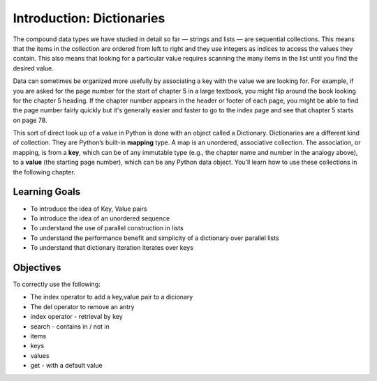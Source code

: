 ..  Copyright (C)  Brad Miller, David Ranum, Jeffrey Elkner, Peter Wentworth, Allen B. Downey, Chris
    Meyers, and Dario Mitchell.  Permission is granted to copy, distribute
    and/or modify this document under the terms of the GNU Free Documentation
    License, Version 1.3 or any later version published by the Free Software
    Foundation; with Invariant Sections being Forward, Prefaces, and
    Contributor List, no Front-Cover Texts, and no Back-Cover Texts.  A copy of
    the license is included in the section entitled "GNU Free Documentation
    License".

.. index:: dictionary, mapping type, key-value pair
   single: [ ]; dictionary access
   value; dictionary

.. qnum::
   :prefix: dictionaries-1-
   :start: 1

Introduction: Dictionaries
==========================

The compound data types we have studied in detail so far — strings and lists — are sequential collections. This means that the items in the collection are ordered from left to right and they use integers as indices to access the values they contain. This also means that looking for a particular value requires scanning the many items in the  list until you find the desired value.

Data can sometimes be organized more usefully by associating a key with the value we are looking for. For example, if you are asked for the page number for the start of chapter 5 in a large textbook, you might flip around the book looking for the chapter 5 heading. If the chapter number appears in the header or footer of each page, you might be able to find the page number fairly quickly but it's generally easier and faster to go to the index page and see that chapter 5 starts on page 78.

This sort of direct look up of a value in Python is done with an object called a Dictionary. Dictionaries are a different kind of collection. They are Python’s built-in **mapping** type. A map is an unordered, associative collection. The association, or mapping, is from a **key**, which can be of any immutable type (e.g., the chapter name and number in the analogy above), to a **value** (the starting page number), which can be any Python data object. You’ll learn how to use these collections in the following chapter.


Learning Goals
--------------

* To introduce the idea of Key, Value pairs
* To introduce the idea of an unordered sequence
* To understand the use of parallel construction in lists
* To understand the performance benefit and simplicity of a dictionary over parallel lists
* To understand that dictionary iteration iterates over keys

Objectives
----------

To correctly use the following:

* The index operator to add a key,value pair to a dicionary
* The del operator to remove an antry
* index operator - retrieval by key
* search - contains in / not in
* items
* keys
* values
* get - with a default value
